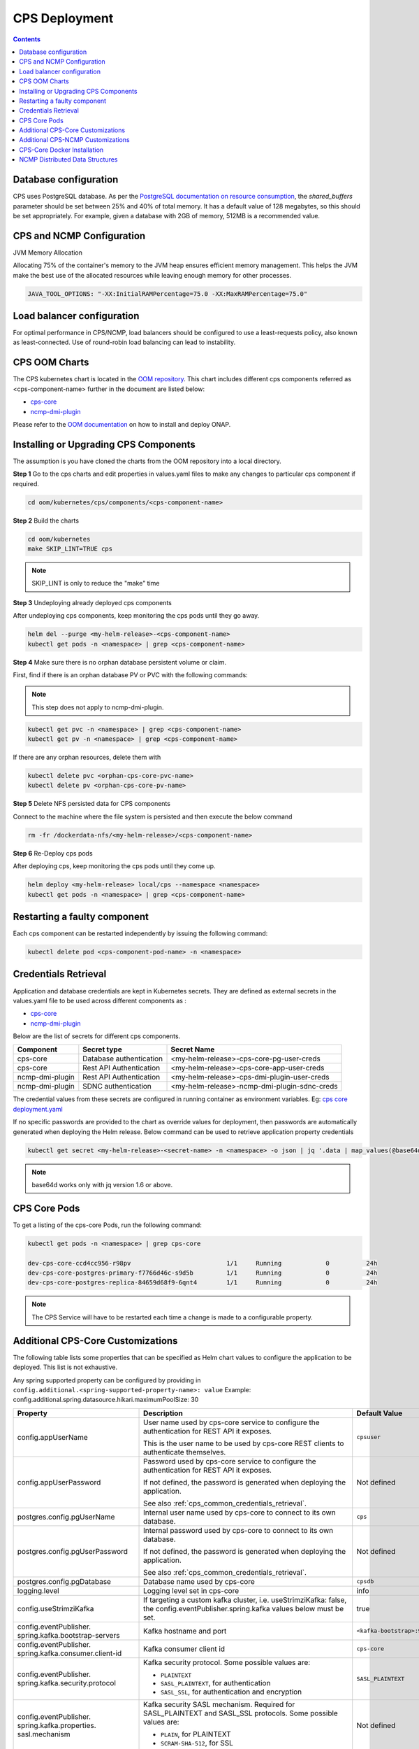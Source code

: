 .. This work is licensed under a Creative Commons Attribution 4.0 International License.
.. http://creativecommons.org/licenses/by/4.0
.. Copyright (C) 2021-2025 Nordix Foundation
.. Modifications Copyright (C) 2021 Bell Canada.

.. DO NOT CHANGE THIS LABEL FOR RELEASE NOTES - EVEN THOUGH IT GIVES A WARNING
.. _deployment:

CPS Deployment
##############

.. contents::
    :depth: 2

Database configuration
======================
CPS uses PostgreSQL database. As per the `PostgreSQL documentation on resource consumption
<https://www.postgresql.org/docs/current/runtime-config-resource.html#GUC-SHARED-BUFFERS>`_, the *shared_buffers*
parameter should be set between 25% and 40% of total memory. It has a default value of 128 megabytes, so this should be
set appropriately. For example, given a database with 2GB of memory, 512MB is a recommended value.

CPS and NCMP Configuration
==========================

JVM Memory Allocation

Allocating 75% of the container's memory to the JVM heap ensures efficient memory management.
This helps the JVM make the best use of the allocated resources while leaving enough memory for other processes.

.. code-block:: yaml

    JAVA_TOOL_OPTIONS: "-XX:InitialRAMPercentage=75.0 -XX:MaxRAMPercentage=75.0"

Load balancer configuration
===========================

For optimal performance in CPS/NCMP, load balancers should be configured to use a least-requests policy, also known as
least-connected. Use of round-robin load balancing can lead to instability.

CPS OOM Charts
==============
The CPS kubernetes chart is located in the `OOM repository <https://github.com/onap/oom/tree/master/kubernetes/cps>`_.
This chart includes different cps components referred as <cps-component-name> further in the document are listed below:

.. container:: ulist

  - `cps-core <https://github.com/onap/oom/tree/master/kubernetes/cps/components/cps-core>`__
  - `ncmp-dmi-plugin <https://github.com/onap/oom/tree/master/kubernetes/cps/components/ncmp-dmi-plugin>`__

Please refer to the `OOM documentation <https://docs.onap.org/projects/onap-oom/en/latest/sections/guides/user_guides/oom_user_guide.html>`_ on how to install and deploy ONAP.

Installing or Upgrading CPS Components
======================================

The assumption is you have cloned the charts from the OOM repository into a local directory.

**Step 1** Go to the cps charts and edit properties in values.yaml files to make any changes to particular cps component if required.

.. code-block:: bash

  cd oom/kubernetes/cps/components/<cps-component-name>

**Step 2** Build the charts

.. code-block:: bash

  cd oom/kubernetes
  make SKIP_LINT=TRUE cps

.. note::
   SKIP_LINT is only to reduce the "make" time

**Step 3** Undeploying already deployed cps components

After undeploying cps components, keep monitoring the cps pods until they go away.

.. code-block:: bash

  helm del --purge <my-helm-release>-<cps-component-name>
  kubectl get pods -n <namespace> | grep <cps-component-name>

**Step 4** Make sure there is no orphan database persistent volume or claim.

First, find if there is an orphan database PV or PVC with the following commands:

.. note::
   This step does not apply to ncmp-dmi-plugin.

.. code-block:: bash

  kubectl get pvc -n <namespace> | grep <cps-component-name>
  kubectl get pv -n <namespace> | grep <cps-component-name>

If there are any orphan resources, delete them with

.. code-block:: bash

    kubectl delete pvc <orphan-cps-core-pvc-name>
    kubectl delete pv <orphan-cps-core-pv-name>

**Step 5** Delete NFS persisted data for CPS components

Connect to the machine where the file system is persisted and then execute the below command

.. code-block:: bash

  rm -fr /dockerdata-nfs/<my-helm-release>/<cps-component-name>

**Step 6** Re-Deploy cps pods

After deploying cps, keep monitoring the cps pods until they come up.

.. code-block:: bash

  helm deploy <my-helm-release> local/cps --namespace <namespace>
  kubectl get pods -n <namespace> | grep <cps-component-name>

Restarting a faulty component
=============================
Each cps component can be restarted independently by issuing the following command:

.. code-block:: bash

    kubectl delete pod <cps-component-pod-name> -n <namespace>

.. Below Label is used by documentation for other CPS components to link here, do not remove even if it gives a warning
.. _cps_common_credentials_retrieval:

Credentials Retrieval
=====================

Application and database credentials are kept in Kubernetes secrets. They are defined as external secrets in the
values.yaml file to be used across different components as :

.. container:: ulist

  - `cps-core <https://github.com/onap/oom/blob/master/kubernetes/cps/components/cps-core/values.yaml>`_
  - `ncmp-dmi-plugin <https://github.com/onap/oom/blob/master/kubernetes/cps/components/ncmp-dmi-plugin/values.yaml>`_

Below are the list of secrets for different cps components.

+--------------------------+---------------------------------+---------------------------------------------------+
| Component                | Secret type                     | Secret Name                                       |
+==========================+=================================+===================================================+
| cps-core                 | Database authentication         | <my-helm-release>-cps-core-pg-user-creds          |
+--------------------------+---------------------------------+---------------------------------------------------+
| cps-core                 | Rest API Authentication         | <my-helm-release>-cps-core-app-user-creds         |
+--------------------------+---------------------------------+---------------------------------------------------+
| ncmp-dmi-plugin          | Rest API Authentication         | <my-helm-release>-cps-dmi-plugin-user-creds       |
+--------------------------+---------------------------------+---------------------------------------------------+
| ncmp-dmi-plugin          | SDNC authentication             | <my-helm-release>-ncmp-dmi-plugin-sdnc-creds      |
+--------------------------+---------------------------------+---------------------------------------------------+

The credential values from these secrets are configured in running container as environment variables. Eg:
`cps core deployment.yaml <https://github.com/onap/oom/blob/master/kubernetes/cps/components/cps-core/templates/deployment.yaml>`_

If no specific passwords are provided to the chart as override values for deployment, then passwords are automatically
generated when deploying the Helm release. Below command can be used to retrieve application property credentials

.. code::

  kubectl get secret <my-helm-release>-<secret-name> -n <namespace> -o json | jq '.data | map_values(@base64d)'

.. note::
   base64d works only with jq version 1.6 or above.

CPS Core Pods
=============
To get a listing of the cps-core Pods, run the following command:

.. code-block:: bash

  kubectl get pods -n <namespace> | grep cps-core

  dev-cps-core-ccd4cc956-r98pv                          1/1     Running            0          24h
  dev-cps-core-postgres-primary-f7766d46c-s9d5b         1/1     Running            0          24h
  dev-cps-core-postgres-replica-84659d68f9-6qnt4        1/1     Running            0          24h

.. note::
    The CPS Service will have to be restarted each time a change is made to a configurable property.

Additional CPS-Core Customizations
==================================

The following table lists some properties that can be specified as Helm chart
values to configure the application to be deployed. This list is not exhaustive.

Any spring supported property can be configured by providing in ``config.additional.<spring-supported-property-name>: value`` Example: config.additional.spring.datasource.hikari.maximumPoolSize: 30

+-------------------------------------------+---------------------------------------------------------------------------------------------------------+-------------------------------+
| Property                                  | Description                                                                                             | Default Value                 |
+===========================================+=========================================================================================================+===============================+
| config.appUserName                        | User name used by cps-core service to configure the authentication for REST API it exposes.             | ``cpsuser``                   |
|                                           |                                                                                                         |                               |
|                                           | This is the user name to be used by cps-core REST clients to authenticate themselves.                   |                               |
+-------------------------------------------+---------------------------------------------------------------------------------------------------------+-------------------------------+
| config.appUserPassword                    | Password used by cps-core service to configure the authentication for REST API it exposes.              | Not defined                   |
|                                           |                                                                                                         |                               |
|                                           | If not defined, the password is generated when deploying the application.                               |                               |
|                                           |                                                                                                         |                               |
|                                           | See also :ref:`cps_common_credentials_retrieval`.                                                       |                               |
+-------------------------------------------+---------------------------------------------------------------------------------------------------------+-------------------------------+
| postgres.config.pgUserName                | Internal user name used by cps-core to connect to its own database.                                     | ``cps``                       |
+-------------------------------------------+---------------------------------------------------------------------------------------------------------+-------------------------------+
| postgres.config.pgUserPassword            | Internal password used by cps-core to connect to its own database.                                      | Not defined                   |
|                                           |                                                                                                         |                               |
|                                           | If not defined, the password is generated when deploying the application.                               |                               |
|                                           |                                                                                                         |                               |
|                                           | See also :ref:`cps_common_credentials_retrieval`.                                                       |                               |
+-------------------------------------------+---------------------------------------------------------------------------------------------------------+-------------------------------+
| postgres.config.pgDatabase                | Database name used by cps-core                                                                          | ``cpsdb``                     |
|                                           |                                                                                                         |                               |
+-------------------------------------------+---------------------------------------------------------------------------------------------------------+-------------------------------+
| logging.level                             | Logging level set in cps-core                                                                           | info                          |
|                                           |                                                                                                         |                               |
+-------------------------------------------+---------------------------------------------------------------------------------------------------------+-------------------------------+
| config.useStrimziKafka                    | If targeting a custom kafka cluster, i.e. useStrimziKafka: false, the                                   | true                          |
|                                           | config.eventPublisher.spring.kafka values below must be set.                                            |                               |
+-------------------------------------------+---------------------------------------------------------------------------------------------------------+-------------------------------+
| config.eventPublisher.                    | Kafka hostname and port                                                                                 | ``<kafka-bootstrap>:9092``    |
| spring.kafka.bootstrap-servers            |                                                                                                         |                               |
+-------------------------------------------+---------------------------------------------------------------------------------------------------------+-------------------------------+
| config.eventPublisher.                    | Kafka consumer client id                                                                                | ``cps-core``                  |
| spring.kafka.consumer.client-id           |                                                                                                         |                               |
+-------------------------------------------+---------------------------------------------------------------------------------------------------------+-------------------------------+
| config.eventPublisher.                    | Kafka security protocol.                                                                                | ``SASL_PLAINTEXT``            |
| spring.kafka.security.protocol            | Some possible values are:                                                                               |                               |
|                                           |                                                                                                         |                               |
|                                           | * ``PLAINTEXT``                                                                                         |                               |
|                                           | * ``SASL_PLAINTEXT``, for authentication                                                                |                               |
|                                           | * ``SASL_SSL``, for authentication and encryption                                                       |                               |
+-------------------------------------------+---------------------------------------------------------------------------------------------------------+-------------------------------+
| config.eventPublisher.                    | Kafka security SASL mechanism. Required for SASL_PLAINTEXT and SASL_SSL protocols.                      | Not defined                   |
| spring.kafka.properties.                  | Some possible values are:                                                                               |                               |
| sasl.mechanism                            |                                                                                                         |                               |
|                                           | * ``PLAIN``, for PLAINTEXT                                                                              |                               |
|                                           | * ``SCRAM-SHA-512``, for SSL                                                                            |                               |
+-------------------------------------------+---------------------------------------------------------------------------------------------------------+-------------------------------+
| config.eventPublisher.                    | Kafka security SASL JAAS configuration. Required for SASL_PLAINTEXT and SASL_SSL protocols.             | Not defined                   |
| spring.kafka.properties.                  | Some possible values are:                                                                               |                               |
| sasl.jaas.config                          |                                                                                                         |                               |
|                                           | * ``org.apache.kafka.common.security.plain.PlainLoginModule required username="..." password="...";``,  |                               |
|                                           |   for PLAINTEXT                                                                                         |                               |
|                                           | * ``org.apache.kafka.common.security.scram.ScramLoginModule required username="..." password="...";``,  |                               |
|                                           |   for SSL                                                                                               |                               |
+-------------------------------------------+---------------------------------------------------------------------------------------------------------+-------------------------------+
| config.eventPublisher.                    | Kafka security SASL SSL store type. Required for SASL_SSL protocol.                                     | Not defined                   |
| spring.kafka.ssl.trust-store-type         | Some possible values are:                                                                               |                               |
|                                           |                                                                                                         |                               |
|                                           | * ``JKS``                                                                                               |                               |
+-------------------------------------------+---------------------------------------------------------------------------------------------------------+-------------------------------+
| config.eventPublisher.                    | Kafka security SASL SSL store file location. Required for SASL_SSL protocol.                            | Not defined                   |
| spring.kafka.ssl.trust-store-location     |                                                                                                         |                               |
+-------------------------------------------+---------------------------------------------------------------------------------------------------------+-------------------------------+
| config.eventPublisher.                    | Kafka security SASL SSL store password. Required for SASL_SSL protocol.                                 | Not defined                   |
| spring.kafka.ssl.trust-store-password     |                                                                                                         |                               |
+-------------------------------------------+---------------------------------------------------------------------------------------------------------+-------------------------------+
| config.eventPublisher.                    | Kafka security SASL SSL broker hostname identification verification. Required for SASL_SSL protocol.    | Not defined                   |
| spring.kafka.properties.                  | Possible value is:                                                                                      |                               |
| ssl.endpoint.identification.algorithm     |                                                                                                         |                               |
|                                           | * ``""``, empty string to disable                                                                       |                               |
+-------------------------------------------+---------------------------------------------------------------------------------------------------------+-------------------------------+
| config.additional.                        | Core pool size in asynchronous execution of notification.                                               | ``2``                         |
| notification.async.executor.              |                                                                                                         |                               |
| core-pool-size                            |                                                                                                         |                               |
+-------------------------------------------+---------------------------------------------------------------------------------------------------------+-------------------------------+
| config.additional.                        | Max pool size in asynchronous execution of notification.                                                | ``1``                         |
| notification.async.executor.              |                                                                                                         |                               |
| max-pool-size                             |                                                                                                         |                               |
+-------------------------------------------+---------------------------------------------------------------------------------------------------------+-------------------------------+
| config.additional.                        | Queue Capacity in asynchronous execution of notification.                                               | ``500``                       |
| notification.async.executor.              |                                                                                                         |                               |
| queue-capacity                            |                                                                                                         |                               |
+-------------------------------------------+---------------------------------------------------------------------------------------------------------+-------------------------------+
| config.additional.                        | If the executor should wait for the tasks to be completed on shutdown                                   | ``true``                      |
| notification.async.executor.              |                                                                                                         |                               |
| wait-for-tasks-to-complete-on-shutdown    |                                                                                                         |                               |
+-------------------------------------------+---------------------------------------------------------------------------------------------------------+-------------------------------+
| config.additional.                        | Prefix to be added to the thread name in asynchronous execution of notifications.                       | ``Async-``                    |
| notification.async.executor.              |                                                                                                         |                               |
| thread-name-prefix                        |                                                                                                         |                               |
+-------------------------------------------+---------------------------------------------------------------------------------------------------------+-------------------------------+
| config.additional.                        | Maximum time allowed by the thread pool executor for execution of one of the threads in milliseconds.   | ``60000``                     |
| notification.async.executor.              |                                                                                                         |                               |
| time-out-value-in-ms                      |                                                                                                         |                               |
+-------------------------------------------+---------------------------------------------------------------------------------------------------------+-------------------------------+
| config.additional.                        | Specifies number of database connections between database and application.                              | ``10``                        |
| spring.datasource.hikari.                 | This property controls the maximum size that the pool is allowed to reach,                              |                               |
| maximumPoolSize                           | including both idle and in-use connections.                                                             |                               |
+-------------------------------------------+---------------------------------------------------------------------------------------------------------+-------------------------------+

.. _additional-cps-ncmp-customizations:

Additional CPS-NCMP Customizations
==================================

+-------------------------------------------------+---------------------------------------------------------------------------------------------------------+---------------+
| Property                                        | Description                                                                                             | Default Value |
+=================================================+=========================================================================================================+===============+
| config.dmiPluginUserName                        | User name used by cps-core to authenticate themselves for using ncmp-dmi-plugin service.                | ``dmiuser``   |
+-------------------------------------------------+---------------------------------------------------------------------------------------------------------+---------------+
| config.dmiPluginUserPassword                    | Internal password used by cps-core to connect to ncmp-dmi-plugin service.                               | Not defined   |
|                                                 |                                                                                                         |               |
|                                                 | If not defined, the password is generated when deploying the application.                               |               |
|                                                 |                                                                                                         |               |
|                                                 | See also :ref:`cps_common_credentials_retrieval`.                                                       |               |
+-------------------------------------------------+---------------------------------------------------------------------------------------------------------+---------------+
| config.ncmp.timers                              | Specifies the delay in milliseconds in which the module sync watch dog will wake again after finishing. | ``5000``      |
| .advised-modules-sync.sleep-time-ms             |                                                                                                         |               |
|                                                 |                                                                                                         |               |
+-------------------------------------------------+---------------------------------------------------------------------------------------------------------+---------------+
| config.ncmp.timers                              | Specifies the delay in milliseconds in which the data sync watch dog will wake again after finishing.   | ``30000``     |
| .cm-handle-data-sync.sleep-time-ms              |                                                                                                         |               |
|                                                 |                                                                                                         |               |
+-------------------------------------------------+---------------------------------------------------------------------------------------------------------+---------------+
| config.additional.ncmp                          | Maximum size (in MB) of the in-memory buffer for HTTP response data.                                    | ``16``        |
|.<policy-executor | dmi>                         |                                                                                                         |               |
| .httpclient                                     |                                                                                                         |               |
|.<all-services | data-services| model-services>  |                                                                                                         |               |
| .maximumInMemorySizeInMegabytes                 |                                                                                                         |               |
+-------------------------------------------------+---------------------------------------------------------------------------------------------------------+---------------+
| config.additional.ncmp                          | Maximum number of simultaneous connections allowed in the connection pool.                              | ``100``       |
|.<policy-executor | dmi>                         |                                                                                                         |               |
| .httpclient                                     |                                                                                                         |               |
|.<all-services | data-services| model-services>  |                                                                                                         |               |
| .maximumConnectionsTotal                        |                                                                                                         |               |
+-------------------------------------------------+---------------------------------------------------------------------------------------------------------+---------------+
| config.additional.ncmp                          | Maximum number of pending requests when the connection pool is full.                                    | ``50``        |
|.<policy-executor | dmi>                         |                                                                                                         |               |
| .httpclient                                     |                                                                                                         |               |
|.<all-services | data-services| model-services>  |                                                                                                         |               |
| .pendingAcquireMaxCount                         |                                                                                                         |               |
+-------------------------------------------------+---------------------------------------------------------------------------------------------------------+---------------+
| config.additional.ncmp                          | Specifies the maximum time in seconds, to wait for establishing a connection for the HTTP Client.       | ``30``        |
| .<policy-executor | dmi>                        |                                                                                                         |               |
|  .httpclient                                    |                                                                                                         |               |
| .<all-services | data-services| model-services> |                                                                                                         |               |
| .connectionTimeoutInSeconds                     |                                                                                                         |               |
+-------------------------------------------------+---------------------------------------------------------------------------------------------------------+---------------+
| config.additional.ncmp                          | Timeout (in seconds) for reading data from the server after the connection is established.              | ``30``        |
| .<policy-executor | dmi>                        |                                                                                                         |               |
|  .httpclient                                    |                                                                                                         |               |
| .<all-services | data-services| model-services> |                                                                                                         |               |
| .readTimeoutInSeconds                           |                                                                                                         |               |
+-------------------------------------------------+---------------------------------------------------------------------------------------------------------+---------------+
| config.additional.ncmp                          | Timeout (in seconds) for writing data to the server.                                                    | ``30``        |
| .<policy-executor | dmi>                        |                                                                                                         |               |
|  .httpclient                                    |                                                                                                         |               |
| .<all-services | data-services| model-services> |                                                                                                         |               |
| .writeTimeoutInSeconds                          |                                                                                                         |               |
+-------------------------------------------------+---------------------------------------------------------------------------------------------------------+---------------+
| config.additional.ncmp                          | Total timeout (in seconds) for receiving a complete response, including all processing stages.          | ``60``        |
| .<policy-executor | dmi>                        |                                                                                                         |               |
|  .httpclient                                    |                                                                                                         |               |
| .<all-services | data-services| model-services> |                                                                                                         |               |
| .responseTimeoutInSeconds                       |                                                                                                         |               |
+-------------------------------------------------+---------------------------------------------------------------------------------------------------------+---------------+


CPS-Core Docker Installation
============================

CPS-Core can also be installed in a docker environment. Latest `docker-compose <https://github.com/onap/cps/blob/master/docker-compose/docker-compose.yml>`_ is included in the repo to start all the relevant services.
The latest instructions are covered in the `README <https://github.com/onap/cps/blob/master/docker-compose/README.md>`_.

.. Below Label is used by documentation for other CPS components to link here, do not remove even if it gives a warning
.. _cps_common_distributed_datastructures:

NCMP Distributed Data Structures
================================

NCMP utilizes embedded distributed data structures to replicate state across various instances, ensuring low latency and high performance. Each JVM runs a Hazelcast instance to manage these data structures. To facilitate member visibility and cluster formation, an additional port (defaulting to 5701) must be available.

Below are the list of distributed datastructures that we have.

+--------------+------------------------------------+-----------------------------------------------------------+
| Component    | Data Structure Name                |                 Use                                       |
+==============+====================================+===========================================================+
| cps-ncmp     | moduleSyncStartedOnCmHandles       | Watchdog process to register cm handles.                  |
+--------------+------------------------------------+-----------------------------------------------------------+
| cps-ncmp     | dataSyncSemaphores                 | Watchdog process to sync data from the nodes.             |
+--------------+------------------------------------+-----------------------------------------------------------+
| cps-ncmp     | moduleSyncWorkQueue                | Queue used internally for workers to pick the task.       |
+--------------+------------------------------------+-----------------------------------------------------------+
| cps-ncmp     | trustLevelPerCmHandle              | Stores the trust level per cm handle id                   |
+--------------+------------------------------------+-----------------------------------------------------------+
| cps-ncmp     | trustLevelPerDmiPlugin             | Stores the trust level for the dmi-plugins.               |
+--------------+------------------------------------+-----------------------------------------------------------+
| cps-ncmp     | cmNotificationSubscriptionCache    | Stores and tracks cm notification subscription requests.  |
+--------------+------------------------------------+-----------------------------------------------------------+
| cps-ncmp     | cpsAndNcmpLock                     | Cps and NCMP distributed lock for various use cases.      |
+--------------+------------------------------------+-----------------------------------------------------------+

Total number of caches : 7
